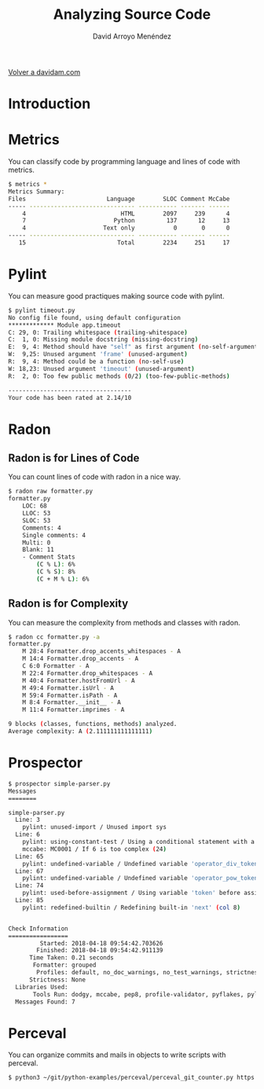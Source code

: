 #+TITLE: Analyzing Source Code
#+LANGUAGE: es
#+AUTHOR: David Arroyo Menéndez
#+HTML_HEAD: <link rel="stylesheet" type="text/css" href="../css/org.css" />
#+BABEL: :results output :session
  
[[http://www.davidam.com][Volver a davidam.com]]

* Introduction



* Metrics

You can classify code by programming language and lines of code with metrics.

#+BEGIN_SRC bash
$ metrics *
Metrics Summary:
Files                       Language        SLOC Comment McCabe 
----- ------------------------------ ----------- ------- ------ 
    4                           HTML        2097     239      4 
    7                         Python         137      12     13 
    4                      Text only           0       0      0 
----- ------------------------------ ----------- ------- ------ 
   15                          Total        2234     251     17 
#+END_SRC

* Pylint

You can measure good practiques making source code with pylint.

#+BEGIN_SRC bash
$ pylint timeout.py
No config file found, using default configuration
************* Module app.timeout
C: 29, 0: Trailing whitespace (trailing-whitespace)
C:  1, 0: Missing module docstring (missing-docstring)
E:  9, 4: Method should have "self" as first argument (no-self-argument)
W:  9,25: Unused argument 'frame' (unused-argument)
R:  9, 4: Method could be a function (no-self-use)
W: 18,23: Unused argument 'timeout' (unused-argument)
R:  2, 0: Too few public methods (0/2) (too-few-public-methods)

-----------------------------------
Your code has been rated at 2.14/10
#+END_SRC

* Radon
** Radon is for Lines of Code

You can count lines of code with radon in a nice way.

#+BEGIN_SRC bash
$ radon raw formatter.py 
formatter.py
    LOC: 68
    LLOC: 53
    SLOC: 53
    Comments: 4
    Single comments: 4
    Multi: 0
    Blank: 11
    - Comment Stats
        (C % L): 6%
        (C % S): 8%
        (C + M % L): 6%
#+END_SRC

** Radon is for Complexity

You can measure the complexity from methods and classes with radon.

#+BEGIN_SRC bash
$ radon cc formatter.py -a
formatter.py
    M 28:4 Formatter.drop_accents_whitespaces - A
    M 14:4 Formatter.drop_accents - A
    C 6:0 Formatter - A
    M 22:4 Formatter.drop_whitespaces - A
    M 40:4 Formatter.hostFromUrl - A
    M 49:4 Formatter.isUrl - A
    M 59:4 Formatter.isPath - A
    M 8:4 Formatter.__init__ - A
    M 11:4 Formatter.imprimes - A

9 blocks (classes, functions, methods) analyzed.
Average complexity: A (2.111111111111111)
#+END_SRC

* Prospector

#+BEGIN_SRC bash
$ prospector simple-parser.py 
Messages
========

simple-parser.py
  Line: 3
    pylint: unused-import / Unused import sys
  Line: 6
    pylint: using-constant-test / Using a conditional statement with a constant value
    mccabe: MC0001 / If 6 is too complex (24)
  Line: 65
    pylint: undefined-variable / Undefined variable 'operator_div_token' (col 22)
  Line: 67
    pylint: undefined-variable / Undefined variable 'operator_pow_token' (col 22)
  Line: 74
    pylint: used-before-assignment / Using variable 'token' before assignment (col 12)
  Line: 85
    pylint: redefined-builtin / Redefining built-in 'next' (col 8)


Check Information
=================
         Started: 2018-04-18 09:54:42.703626
        Finished: 2018-04-18 09:54:42.911139
      Time Taken: 0.21 seconds
       Formatter: grouped
        Profiles: default, no_doc_warnings, no_test_warnings, strictness_medium, strictness_high, strictness_veryhigh, no_member_warnings
      Strictness: None
  Libraries Used: 
       Tools Run: dodgy, mccabe, pep8, profile-validator, pyflakes, pylint
  Messages Found: 7
#+END_SRC

* Perceval

You can organize commits and mails in objects to write scripts with perceval.

#+BEGIN_SRC bash
$ python3 ~/git/python-examples/perceval/perceval_git_counter.py https://github.com/grimoirelab/perceval.git /tmp/clonedir
#+END_SRC
